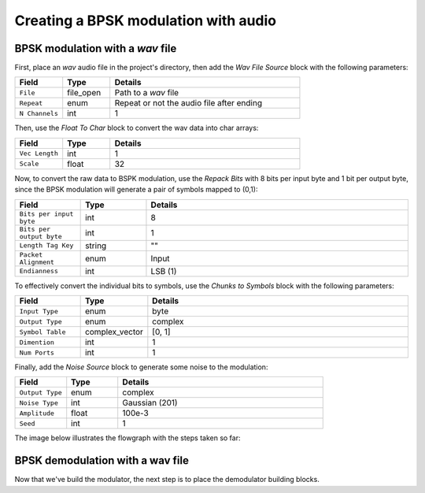 Creating a BPSK modulation with audio
=====================================

BPSK modulation with a *wav* file
---------------------------------

First, place an *wav* audio file in the project's directory, then add the *Wav File Source* block with the following parameters:

.. list-table::
   :widths: 15 15 60
   :header-rows: 1

   * - Field
     - Type
     - Details
   * - ``File``
     - file_open
     - Path to a *wav* file
   * - ``Repeat``
     - enum
     - Repeat or not the audio file after ending
   * - ``N Channels``
     - int
     - 1

Then, use the *Float To Char* block to convert the wav data into char arrays:

.. list-table::
   :widths: 15 15 60
   :header-rows: 1

   * - Field
     - Type
     - Details
   * - ``Vec Length``
     - int
     - 1
   * - ``Scale``
     - float
     - 32

Now, to convert the raw data to BSPK modulation, use the *Repack Bits* with 8 bits per input byte and 1 bit per output byte, since the BPSK modulation will generate a pair of symbols mapped to (0,1):

.. list-table::
   :widths: 15 15 60
   :header-rows: 1

   * - Field
     - Type
     - Details
   * - ``Bits per input byte``
     - int
     - 8
   * - ``Bits per output byte``
     - int
     - 1
   * - ``Length Tag Key``
     - string
     - ""
   * - ``Packet Alignment``
     - enum
     - Input
   * - ``Endianness``
     - int
     - LSB (1)

To effectively convert the individual bits to symbols, use the *Chunks to Symbols* block with the following parameters:

.. list-table::
   :widths: 15 15 60
   :header-rows: 1

   * - Field
     - Type
     - Details
   * - ``Input Type``
     - enum
     - byte
   * - ``Output Type``
     - enum
     - complex
   * - ``Symbol Table``
     - complex_vector
     - [0, 1]
   * - ``Dimention``
     - int
     - 1
   * - ``Num Ports``
     - int
     - 1

Finally, add the *Noise Source* block to generate some noise to the modulation:

.. list-table::
   :widths: 15 15 60
   :header-rows: 1

   * - Field
     - Type
     - Details
   * - ``Output Type``
     - enum
     - complex
   * - ``Noise Type``
     - int
     - Gaussian (201)
   * - ``Amplitude``
     - float
     - 100e-3
   * - ``Seed``
     - int
     - 1

The image below illustrates the flowgraph with the steps taken so far:

.. image:: /imgs/bpsk_wav/bpsk_wav_1.png

BPSK demodulation with a wav file
---------------------------------

Now that we've build the modulator, the next step is to place the demodulator building blocks.
